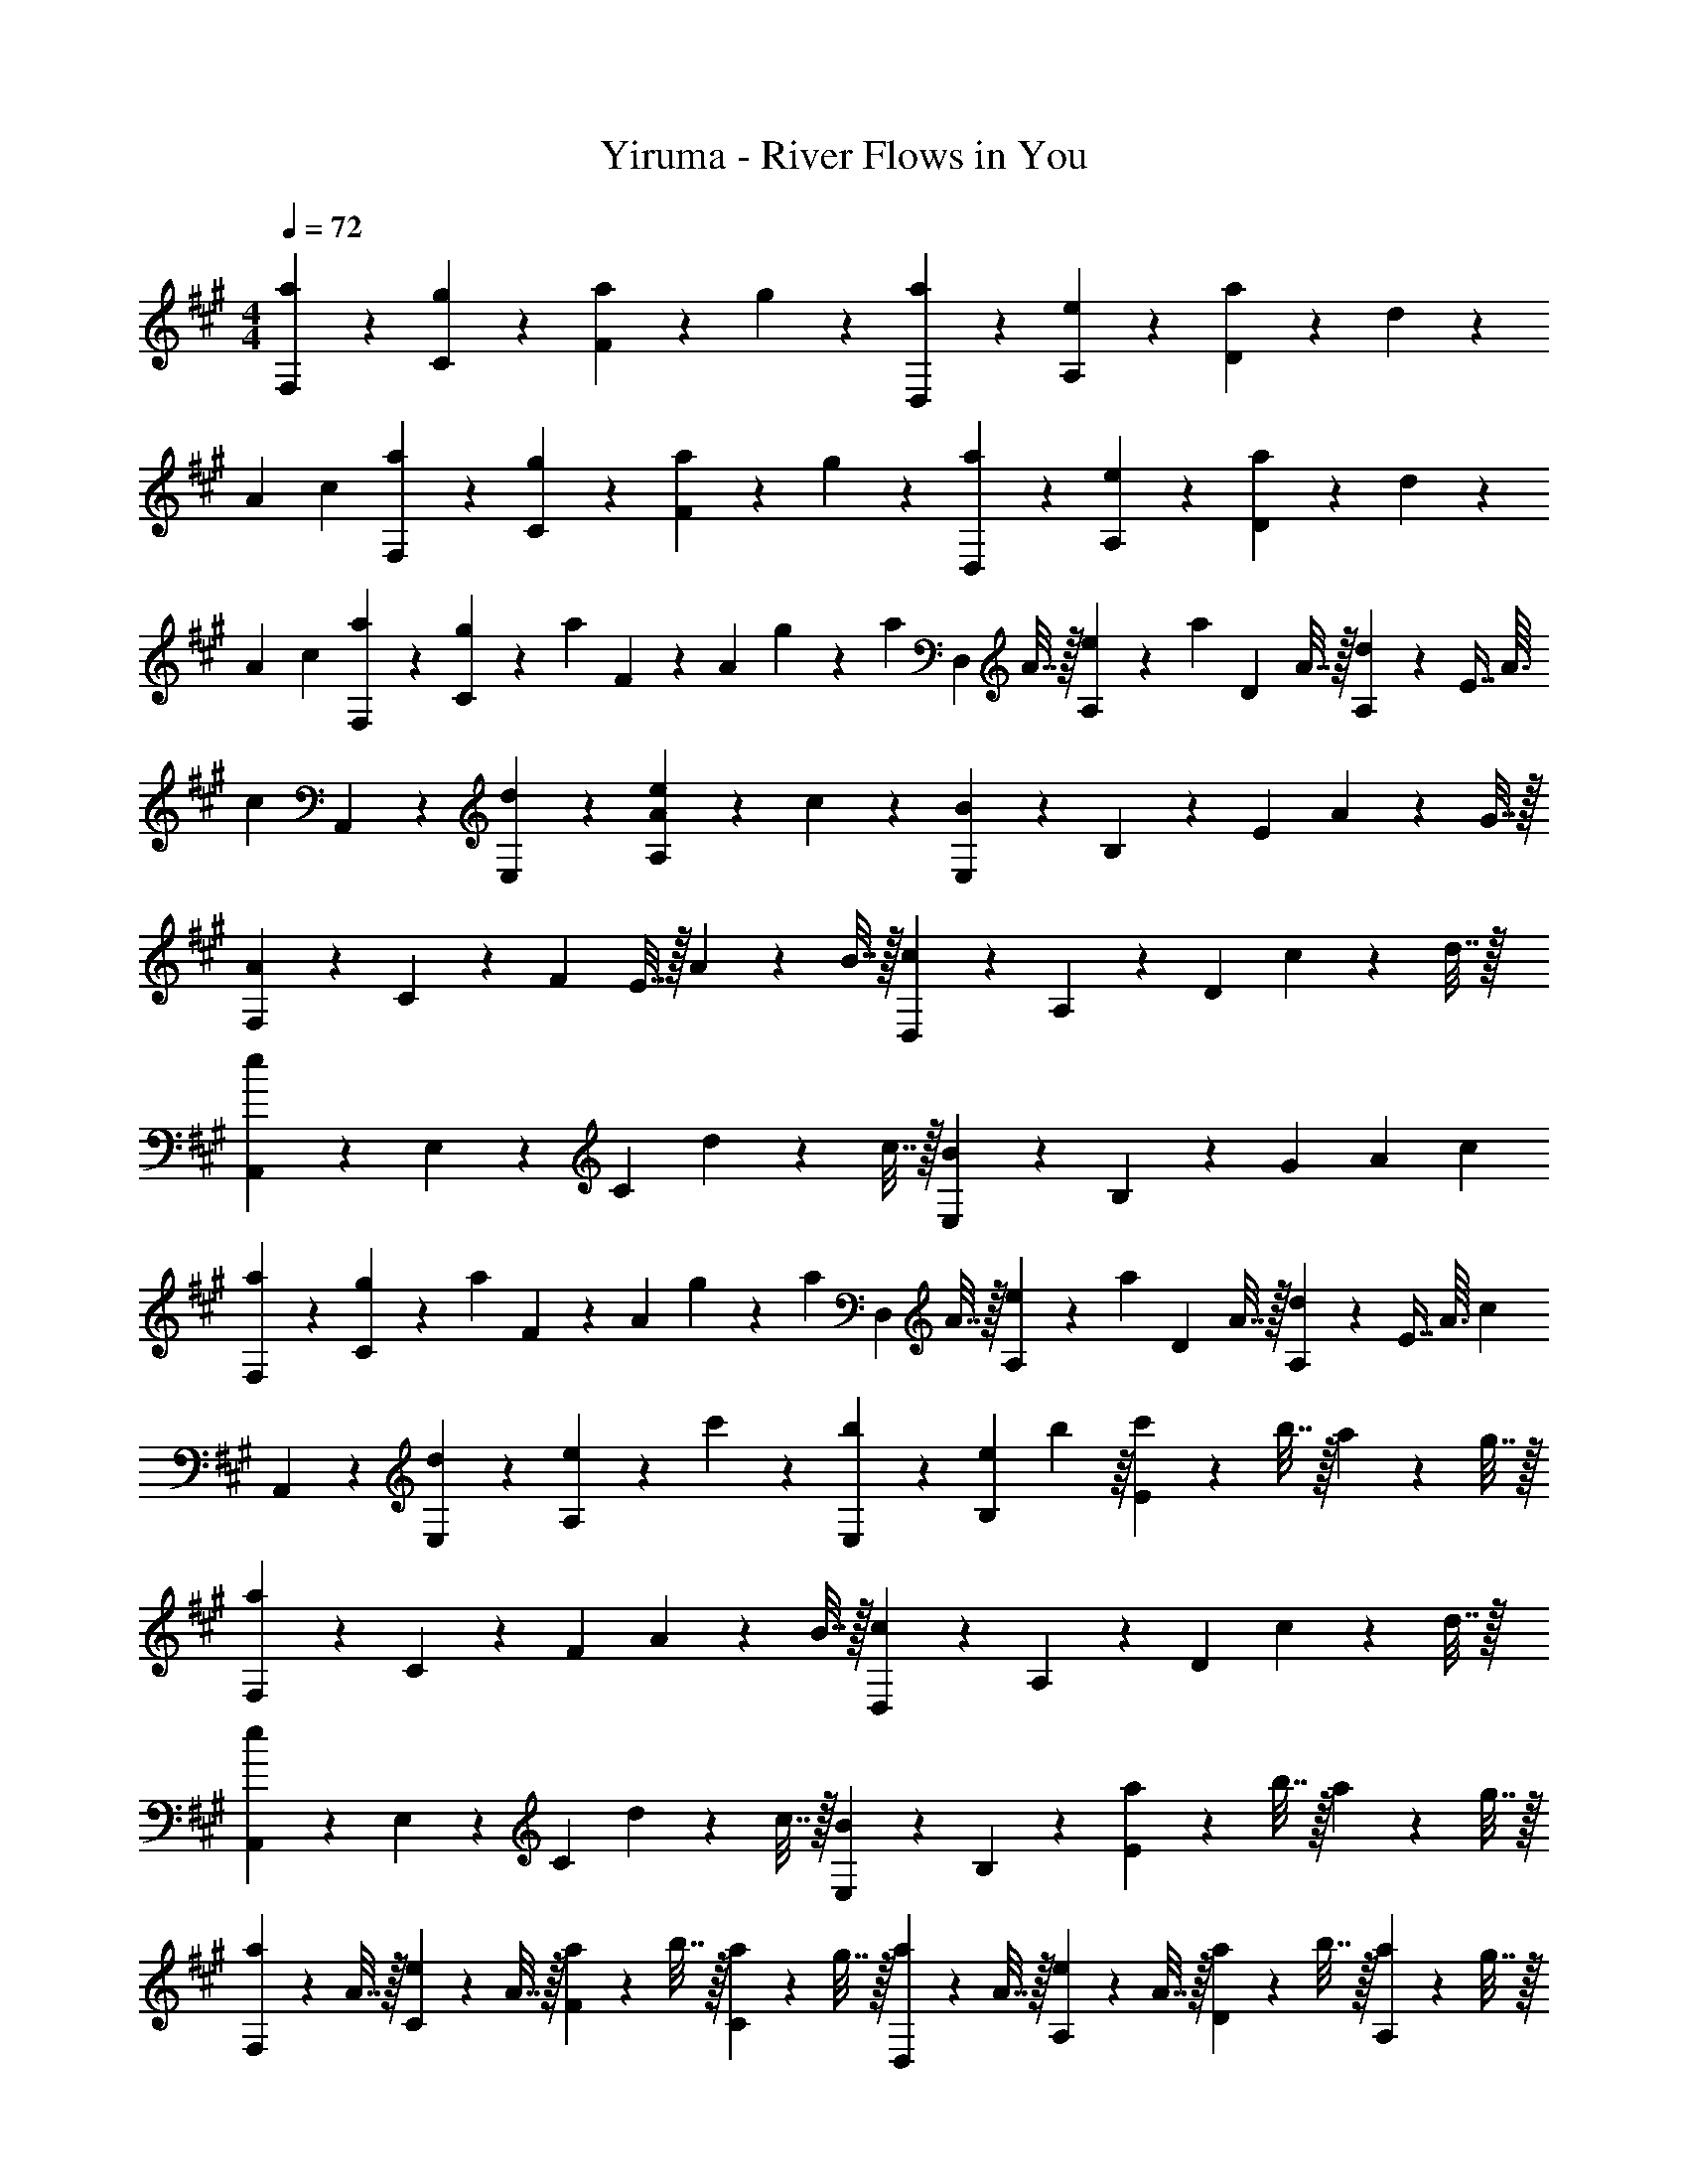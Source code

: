 X: 1
T: Yiruma - River Flows in You
Z: ABC Generated by Starbound Composer v0.8.6
L: 1/4
M: 4/4
Q: 1/4=72
K: A
[a9/20F,9/20] z/20 [g9/20C9/20] z/20 [a9/20F9/10] z/20 g9/20 z/20 [a9/20D,9/20] z/20 [e9/20A,9/20] z/20 [a9/20D9/10] z/20 d41/10 z13/45 
A/18 c/18 [a9/20F,9/20] z/20 [g9/20C9/20] z/20 [a9/20F9/10] z/20 g9/20 z/20 [a9/20D,9/20] z/20 [e9/20A,9/20] z/20 [a9/20D9/10] z/20 d41/10 z13/45 
A/18 c/18 [a9/20F,9/20] z/20 [g2/9C9/20] z/36 [z/4a7/10] F2/9 z/36 [z/4A7/10] g2/9 z/36 [z/4a9/20] [z/4D,9/20] A7/32 z/32 [e2/9A,9/20] z/36 [z/4a9/20] [z/4D9/20] A7/32 z/32 [d2/9A,9/20] z13/144 [z/16E7/16] [z/16A3/32] 
[z/16c65/144] A,,9/20 z/20 [d9/20E,9/20] z/20 [e9/20A9/20A,9/10] z/20 c9/20 z/20 [E,9/20B27/20] z/20 B,9/20 z/20 [z/E9/10] A2/9 z/36 G7/32 z/32 
[F,9/20A9/10] z/20 C9/20 z/20 [z/4F9/10] E7/32 z/32 A2/9 z/36 B7/32 z/32 [D,9/20c27/20] z/20 A,9/20 z/20 [z/D9/10] c2/9 z/36 d7/32 z/32 
[A,,9/20e27/20] z/20 E,9/20 z/20 [z/C9/10] d2/9 z/36 c7/32 z/32 [E,9/20B9/5] z/20 B,9/20 z/20 [z8/9G9/10] A/18 c/18 
[a9/20F,9/20] z/20 [g2/9C9/20] z/36 [z/4a7/10] F2/9 z/36 [z/4A7/10] g2/9 z/36 [z/4a9/20] [z/4D,9/20] A7/32 z/32 [e2/9A,9/20] z/36 [z/4a9/20] [z/4D9/20] A7/32 z/32 [d2/9A,9/20] z13/144 [z/16E7/16] [z/16A3/32] [z/16c65/144] 
A,,9/20 z/20 [d9/20E,9/20] z/20 [e9/20A,9/10] z/20 c'9/20 z/20 [b9/20E,9/20] z/20 [z9/28e9/20B,9/20] b13/112 z/16 [c'2/9E9/10] z/36 b7/32 z/32 a2/9 z/36 g7/32 z/32 
[F,9/20a27/20] z/20 C9/20 z/20 [z/F9/10] A2/9 z/36 B7/32 z/32 [D,9/20c27/20] z/20 A,9/20 z/20 [z/D9/10] c2/9 z/36 d7/32 z/32 
[A,,9/20e27/20] z/20 E,9/20 z/20 [z/C9/10] d2/9 z/36 c7/32 z/32 [E,9/20B9/10] z/20 B,9/20 z/20 [a2/9E9/10] z/36 b7/32 z/32 a2/9 z/36 g7/32 z/32 
[a2/9F,9/20] z/36 A7/32 z/32 [e2/9C9/20] z/36 A7/32 z/32 [a2/9F9/20] z/36 b7/32 z/32 [a2/9C9/20] z/36 g7/32 z/32 [a2/9D,9/20] z/36 A7/32 z/32 [e2/9A,9/20] z/36 A7/32 z/32 [a2/9D9/20] z/36 b7/32 z/32 [a2/9A,9/20] z/36 g7/32 z/32 
[a2/9A,,9/20] z/36 b7/32 z/32 [c'2/9E,9/20] z/36 d'7/32 z/32 [e'2/9C9/20] z/36 c'7/32 z/32 [b2/9E,9/20] z/36 a7/32 z/32 [g9/20E,9/20] z/20 [B9/20B,9/20] z/20 [a2/9E9/20] z/36 b7/32 z/32 [a2/9B,9/20] z/36 g7/32 z/32 
[a2/9F,9/20] z/36 A7/32 z/32 [e2/9C9/20] z/36 A7/32 z/32 [a2/9F9/20] z/36 b7/32 z/32 [a2/9C9/20] z/36 g7/32 z/32 [a2/9D,9/20] z/36 A7/32 z/32 [e2/9A,9/20] z/36 A7/32 z/32 [a2/9D9/20] z/36 b7/32 z/32 [a2/9A,9/20] z/36 g7/32 z/32 
[a2/9A,,9/20] z/36 b7/32 z/32 [c'2/9E,9/20] z/36 d'7/32 z/32 [e'2/9C9/20] z/36 c'7/32 z/32 [b2/9E,9/20] z/36 a7/32 z/32 [g9/20E,9/20] z/20 [B9/20B,9/20] z/20 [a2/9E9/20] z/36 a3/28 z/56 b/8 [a2/9B,9/20] z/36 g7/32 z/32 
[a2/9F,,9/20] z/36 A7/32 z/32 [e2/9C,9/20] z/36 A7/32 z/32 [a2/9A,9/20] z/36 a3/28 z/56 b/8 [a2/9C,9/20] z/36 g7/32 z/32 [a2/9D,9/20] z/36 A7/32 z/32 [e2/9A,9/20] z/36 A7/32 z/32 [a2/9D9/20] z/36 a3/28 z/56 b/8 [a2/9A,9/20] z/36 g7/32 z/32 
[a2/9A,,9/20] z/36 b7/32 z/32 [c'2/9E,9/20] z/36 d'7/32 z/32 [e'2/9C9/20] z/36 c'7/32 z/32 [b2/9E,9/20] z/36 a7/32 z/32 [g9/20E,,9/20] z/20 [B9/20B,,9/20] z/20 [a2/9E,9/20] z/36 a3/28 z/56 b/8 [a2/9B,,9/20] z/36 g7/32 z/32 
[a2/9F,,9/20] z/36 A7/32 z/32 [e2/9C,9/20] z/36 A7/32 z/32 [a2/9A,9/20] z/36 a3/28 z/56 b/8 [a2/9C,9/20] z/36 g7/32 z/32 [a2/9D,9/20] z/36 A7/32 z/32 [e2/9A,9/20] z/36 A7/32 z/32 [a2/9D9/20] z/36 b7/32 z/32 [a2/9A,9/20] z/36 g7/32 z/32 
[a2/9A,,9/20] z/36 b7/32 z/32 [c'2/9E,9/20] z/36 d'7/32 z/32 [e'2/9C9/20] z/36 c'7/32 z/32 [b2/9E,9/20] z/36 a7/32 z/32 [z2/5g9/20E,,9/20] 
Q: 1/4=71
z/60 
Q: 1/4=69
z/24 
Q: 1/4=68
z/24 [z/32B9/20B,,9/20] 
Q: 1/4=67
z/96 
Q: 1/4=66
z/48 
Q: 1/4=65
z/16 
Q: 1/4=63
z/32 
Q: 1/4=62
z7/160 
Q: 1/4=61
z/45 
Q: 1/4=60
z/36 
Q: 1/4=58
z/36 
Q: 1/4=57
z/45 
Q: 1/4=56
z3/140 
Q: 1/4=55
z5/224 
Q: 1/4=53
z3/224 
Q: 1/4=52
z/56 
Q: 1/4=51
z/40 
Q: 1/4=50
z3/80 
Q: 1/4=49
z/32 
Q: 1/4=48
z/32 
Q: 1/4=47
[z/16G9/20E,9/10] 
Q: 1/4=46
z13/112 
Q: 1/4=45
z11/252 
Q: 1/4=44
z7/90 
Q: 1/4=43
z/5 [z/16E41/10] 
Q: 1/4=33
z/48 
Q: 1/4=32
z/60 
Q: 1/4=31
z8/45 
Q: 1/4=37
z/45 
Q: 1/4=53
z3/140 
Q: 1/4=55
z5/224 
Q: 1/4=56
z3/224 
Q: 1/4=57
z/56 
Q: 1/4=58
z/40 
Q: 1/4=59
z/60 
Q: 1/4=72
z143/36 
A/18 c/18 [a9/20F,9/20] z/20 [g2/9C9/20] z/36 [z/4a7/10] F2/9 z/36 [z/4A7/10] g2/9 z/36 [z/4a9/20] [z/4D,9/20] A7/32 z/32 [e2/9A,9/20] z/36 [z/4a9/20] [z/4D9/20] A7/32 z/32 [d2/9A,9/20] z13/144 [z/16E7/16] [z/16A3/32] 
[z/16c65/144] A,,9/20 z/20 [d9/20E,9/20] z/20 [e9/20A9/20A,9/10] z/20 c9/20 z/20 [E,9/20E27/20F27/20B27/20] z/20 B,9/20 z/20 [z/E9/10] A2/9 z/36 G7/32 z/32 
[F,9/20C9/10A9/10] z/20 [z3/4C7/5] E7/32 z/32 A2/9 z/36 B7/32 z/32 [z/4D,9/20c9/10] E7/32 z/32 [A2/9A,9/20] z/36 B7/32 z/32 [z/4D9/10] E7/32 z/32 c2/9 z/36 d7/32 z/32 
[z/4A,,9/20e9/10] E7/32 z/32 [c2/9E,9/20] z/36 d7/32 z/32 [z/4e9/10C9/10] E7/32 z/32 d2/9 z/36 c7/32 z/32 [z/4E,9/20B9/10] E7/32 z/32 [d2/9B,9/20] z/36 c7/32 z/32 [z/B9/10G9/10] [z9/28G9/20] c13/112 z/16 
[a9/20F,9/20] z/20 [g2/9C9/20] z/36 [z/4a7/10] F2/9 z/36 [z/4A7/10] g2/9 z/36 [z/4a9/20] [z/4D,9/20] A7/32 z/32 [e2/9A,9/20] z/36 [z/4a9/20] [z/4D9/20] A7/32 z/32 [d2/9A,9/20] z13/144 [z/16E7/16] [z/16A3/32] [z/16c65/144] 
A,,9/20 z/20 [d9/20E,9/20] z/20 [e9/20A,9/10] z/20 c'9/20 z/20 [b9/20E,9/20] z/20 [z9/28e9/20B,9/20] b13/112 z/16 [c'2/9E9/10] z/36 b7/32 z/32 a2/9 z/36 g7/32 z/32 
[F,9/20c9/10a9/10] z/20 C9/20 z/20 [z/F9/10] A2/9 z/36 B7/32 z/32 [z/4D,9/20c9/10] E7/32 z/32 [A2/9A,9/20] z/36 B7/32 z/32 [z/4D9/10] E7/32 z/32 c2/9 z/36 d7/32 z/32 
[z/4A,,9/20e9/10] E7/32 z/32 [c2/9E,9/20] z/36 d7/32 z/32 [z/4e9/10C9/10] E7/32 z/32 d2/9 z/36 c7/32 z/32 [z/4E,9/20] E7/32 z/32 [G2/9B,9/20] z/36 B3/20 z/10 [a2/9E9/10] z/36 b7/32 z/32 a2/9 z/36 g7/32 z/32 
[a2/9F,,9/20] z/36 A7/32 z/32 [e2/9C,9/20] z/36 A7/32 z/32 [a2/9A,9/20] z/36 a3/28 z/56 b/8 [a2/9C,9/20] z/36 g7/32 z/32 [a2/9D,9/20] z/36 A7/32 z/32 [e2/9A,9/20] z/36 A7/32 z/32 [a2/9D9/20] z/36 a3/28 z/56 b/8 [a2/9A,9/20] z/36 g7/32 z/32 
[a2/9A,,9/20] z/36 b7/32 z/32 [c'2/9E,9/20] z/36 d'7/32 z/32 [e'2/9C9/20] z/36 c'7/32 z/32 [b/9E,9/20] z/72 c'/8 b3/28 z/56 a/8 [g2/9E,,9/20] z/36 B7/32 z/32 [e2/9B,,9/20] z/36 B7/32 z/32 [a2/9E,9/20] z/36 a3/28 z/56 b/8 [a2/9B,,9/20] z/36 g7/32 z/32 
[a2/9F,,9/20] z/36 A7/32 z/32 [e2/9C,9/20] z/36 A7/32 z/32 [a2/9A,9/20] z/36 a3/28 z/56 b/8 [a2/9C,9/20] z/36 g7/32 z/32 [a2/9D,9/20] z/36 A7/32 z/32 [e2/9A,9/20] z/36 A7/32 z/32 [a2/9D9/20] z/36 a3/28 z/56 b/8 [a2/9A,9/20] z/36 g7/32 z/32 
[a2/9A,,9/20] z/36 b7/32 z/32 [c'2/9E,9/20] z/36 d'7/32 z/32 [e'2/9C9/20] z/36 c'7/32 z/32 [b/9E,9/20] z/72 c'/8 b3/28 z/56 a/8 [g2/9E,,9/20] z/36 B7/32 z/32 [e2/9B,,9/20] z/36 B7/32 z/32 [a2/9E,9/20] z/36 a3/28 z/56 b/8 [a2/9B,,9/20] z/36 g7/32 z/32 
[a2/9F,,9/20] z/36 A7/32 z/32 [e2/9C,9/20] z/36 A7/32 z/32 [a2/9A,9/20] z/36 b7/32 z/32 [a2/9C,9/20] z/36 g7/32 z/32 [a2/9D,9/20] z/36 A7/32 z/32 [e2/9A,9/20] z/36 A7/32 z/32 [a2/9D9/20] z/36 a3/28 z/56 b/8 [a2/9A,9/20] z/36 g7/32 z/32 
[a2/9A,,9/20] z/36 b7/32 z/32 [c'2/9E,9/20] z/36 d'7/32 z/32 [e'2/9C9/20] z/36 c'7/32 z/32 [b2/9E,9/20] z/36 a7/32 z/32 [g9/20E,,9/20] z/20 [B9/20B,,9/20] z/20 [a2/9E,9/20] z/36 a3/28 z/56 b/8 [a2/9B,,9/20] z/36 g7/32 z/32 
[a2/9F,,9/20] z/36 A7/32 z/32 [e2/9C,9/20] z/36 A7/32 z/32 [a2/9A,9/20] z/36 a3/28 z/56 b/8 [a2/9C,9/20] z/36 g7/32 z/32 [a2/9D,9/20] z/36 A7/32 z/32 [e2/9A,9/20] z/36 A7/32 z/32 [a2/9D9/20] z/36 a3/28 z/56 b/8 [a2/9A,9/20] z/36 g7/32 z/32 
Q: 1/4=73
[a2/9A,,9/20] z/36 b7/32 z/32 [c'2/9E,9/20] z/36 d'7/32 z/32 [e'2/9C9/20] z/36 c'7/32 z/32 [b2/9E,9/20] z/36 a7/32 z/32 [z5/18g9/20E,,9/20] 
Q: 1/4=71
z/45 
Q: 1/4=70
z3/40 
Q: 1/4=69
z/16 
Q: 1/4=68
z/32 
Q: 1/4=67
z/32 
Q: 1/4=66
[z/24B9/20B,,9/20] 
Q: 1/4=65
z7/120 
Q: 1/4=64
z11/90 
Q: 1/4=63
z/36 
Q: 1/4=62
z/20 
Q: 1/4=61
z7/160 
Q: 1/4=60
z3/224 
Q: 1/4=58
z9/112 
Q: 1/4=56
z/32 
Q: 1/4=54
z/32 [z/24G9/20E,9/10] 
Q: 1/4=53
z/24 
Q: 1/4=51
z/60 
Q: 1/4=50
z3/70 
Q: 1/4=49
z/28 
Q: 1/4=47
z3/140 
Q: 1/4=46
z/20 
Q: 1/4=43
z/36 
Q: 1/4=41
z11/252 
Q: 1/4=40
z5/224 
Q: 1/4=39
z/32 
Q: 1/4=37
z/40 
Q: 1/4=35
z/60 
Q: 1/4=34
z/24 
Q: 1/4=33
z/96 
Q: 1/4=31
z/32 [z/32E9/20] 
Q: 1/4=29
z103/288 [z/36A/18] 
Q: 1/4=65
z/36 c/18 
[a9/20c9/20F,9/5] z/20 g9/20 z/20 a9/20 z/20 g9/20 z/20 [a9/20F9/20] z/20 [e9/20C9/20] z/20 [a9/20A,9/20] z/20 [d9/20E,9/20] z/20 
[c9/20A,,9/20] z/20 [d9/20E,9/20] z/20 [e9/20A,9/10] z/20 c9/20 z/20 [E9/10G9/10B9/10E,9/5] z/10 A9/20 z/20 [z3/8G9/20] [z/16C97/72] [z/16F151/112] 
[F,,9/20A27/20] z/20 C,9/20 z/20 [z/A,9/10] A2/9 z/36 B7/32 z/32 [D,9/20c27/20] z/20 A,9/20 z/20 [z/D9/10] c2/9 z/36 d7/32 z/32 
[A,,9/20e27/20] z/20 E,9/20 z/20 [z/C9/10] d2/9 z/36 c7/32 z/32 [E,9/20B9/5] z/20 B,9/20 z/20 [z8/9G9/10] A/18 c/18 
Q: 1/4=59
[a9/20F,9/20] z/20 [g9/20C9/20] z/20 [a9/20F9/10] z/20 [z5/16g9/20] d/16 z/16 [z/16f9/80] [z/8D,9/20] [z3/8a25/56] [e9/20A,9/20] z/20 [a9/20D9/20] z/20 [d9/20A,,9/20] z/20 
[c9/20E9/20A,,9/20] z/20 [d9/20E,9/20] z/20 [e9/20A,9/10] z/20 c'9/20 z/20 [E,9/20b27/20] z/20 B,9/20 z/20 [z/G9/10] A2/9 z/36 G7/32 z/32 
[F,9/20A27/20] z/20 [zC7/5] A2/9 z/36 B7/32 z/32 [D,9/20c27/20] z/20 A,9/20 z/20 [z/D9/10] c2/9 z/36 d7/32 z/32 
[A,,9/20e27/20] z/20 E,9/20 z/20 [z/A,9/10] d2/9 z/36 c7/32 z/32 [E,9/20B19/5] z/20 B,9/20 z/20 E9/10 z/10 
Q: 1/4=54
z2 [F,,9/20A19/5] z/20 [F,,9/20A,,9/20] z/20 [A,,9/20C,9/20] z/20 F,23/10 z/5 
[A9/5C9/5A,9/5] 
